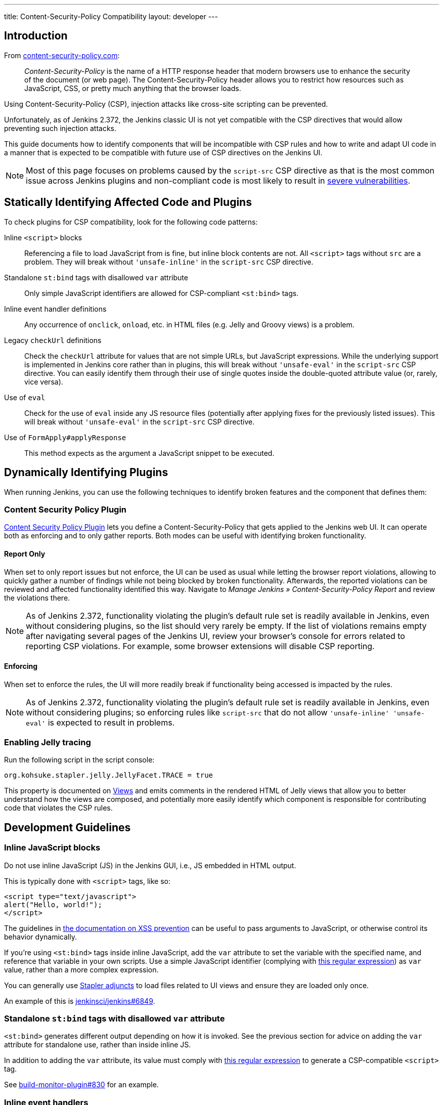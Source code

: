 ---
title: Content-Security-Policy Compatibility
layout: developer
---

== Introduction

From https://content-security-policy.com/[content-security-policy.com]:

> _Content-Security-Policy_ is the name of a HTTP response header that modern browsers use to enhance the security of the document (or web page). The Content-Security-Policy header allows you to restrict how resources such as JavaScript, CSS, or pretty much anything that the browser loads.

Using Content-Security-Policy (CSP), injection attacks like cross-site scripting can be prevented.

// TODO Keep up to date with versions
Unfortunately, as of Jenkins 2.372, the Jenkins classic UI is not yet compatible with the CSP directives that would allow preventing such injection attacks.

This guide documents how to identify components that will be incompatible with CSP rules and how to write and adapt UI code in a manner that is expected to be compatible with future use of CSP directives on the Jenkins UI.

NOTE: Most of this page focuses on problems caused by the `script-src` CSP directive as that is the most common issue across Jenkins plugins and non-compliant code is most likely to result in link:/blog/2020/07/15/xss-severity/[severe vulnerabilities].


== Statically Identifying Affected Code and Plugins

To check plugins for CSP compatibility, look for the following code patterns:

Inline `<script>` blocks::
Referencing a file to load JavaScript from is fine, but inline block contents are not.
All `<script>` tags without `src` are a problem.
They will break without `'unsafe-inline'` in the `script-src` CSP directive.
Standalone `st:bind` tags with disallowed `var` attribute::
Only simple JavaScript identifiers are allowed for CSP-compliant `<st:bind>` tags.
Inline event handler definitions::
Any occurrence of `onclick`, `onload`, etc. in HTML files (e.g. Jelly and Groovy views) is a problem.
Legacy `checkUrl` definitions::
Check the `checkUrl` attribute for values that are not simple URLs, but JavaScript expressions.
While the underlying support is implemented in Jenkins core rather than in plugins, this will break without `'unsafe-eval'` in the `script-src` CSP directive.
You can easily identify them through their use of single quotes inside the double-quoted attribute value (or, rarely, vice versa).
Use of `eval`::
Check for the use of `eval` inside any JS resource files (potentially after applying fixes for the previously listed issues).
This will break without `'unsafe-eval'` in the `script-src` CSP directive.
Use of `FormApply#applyResponse`::
This method expects as the argument a JavaScript snippet to be executed.


== Dynamically Identifying Plugins

When running Jenkins, you can use the following techniques to identify broken features and the component that defines them:

=== Content Security Policy Plugin

link:https://plugins.jenkins.io/csp/[Content Security Policy Plugin] lets you define a Content-Security-Policy that gets applied to the Jenkins web UI.
It can operate both as enforcing and to only gather reports.
Both modes can be useful with identifying broken functionality.

==== Report Only
When set to only report issues but not enforce, the UI can be used as usual while letting the browser report violations, allowing to quickly gather a number of findings while not being blocked by broken functionality.
Afterwards, the reported violations can be reviewed and affected functionality identified this way.
Navigate to _Manage Jenkins » Content-Security-Policy Report_ and review the violations there.

NOTE: As of Jenkins 2.372, functionality violating the plugin's default rule set is readily available in Jenkins, even without considering plugins, so the list should very rarely be empty.
If the list of violations remains empty after navigating several pages of the Jenkins UI, review your browser's console for errors related to reporting CSP violations.
For example, some browser extensions will disable CSP reporting.

==== Enforcing

When set to enforce the rules, the UI will more readily break if functionality being accessed is impacted by the rules.

NOTE: As of Jenkins 2.372, functionality violating the plugin's default rule set is readily available in Jenkins, even without considering plugins; so enforcing rules like `script-src` that do not allow `'unsafe-inline' 'unsafe-eval'` is expected to result in problems.

=== Enabling Jelly tracing

Run the following script in the script console:

[source]
org.kohsuke.stapler.jelly.JellyFacet.TRACE = true

This property is documented on link:/doc/developer/views/[Views] and emits comments in the rendered HTML of Jelly views that allow you to better understand how the views are composed, and potentially more easily identify which component is responsible for contributing code that violates the CSP rules.


== Development Guidelines


=== Inline JavaScript blocks

Do not use inline JavaScript (JS) in the Jenkins GUI, i.e., JS embedded in HTML output.

This is typically done with `<script>` tags, like so:

[source, html]
<script type="text/javascript">
alert("Hello, world!");
</script>

The guidelines in link:/doc/developer/security/xss-prevention/#passing-values-to-javascript[the documentation on XSS prevention] can be useful to pass arguments to JavaScript, or otherwise control its behavior dynamically.

If you're using `<st:bind>` tags inside inline JavaScript, add the `var` attribute to set the variable with the specified name, and reference that variable in your own scripts.
Use a simple JavaScript identifier (complying with https://github.com/jenkinsci/stapler/blob/92458dd7afca3061956ccf92fedf1782a6e76e39/core/src/main/java/org/kohsuke/stapler/bind/BoundObjectTable.java#L59-L63[this regular expression]) as `var` value, rather than a more complex expression.

You can generally use https://github.com/jenkinsci/stapler/blob/master/docs/jelly-taglib-ref.adoc#adjunct[Stapler adjuncts] to load files related to UI views and ensure they are loaded only once.

An example of this is https://github.com/jenkinsci/jenkins/pull/6849[jenkinsci/jenkins#6849].

=== Standalone `st:bind` tags with disallowed `var` attribute

`<st:bind>` generates different output depending on how it is invoked.
See the previous section for advice on adding the `var` attribute for standalone use, rather than inside inline JS.

In addition to adding the `var` attribute, its value must comply with https://github.com/jenkinsci/stapler/blob/92458dd7afca3061956ccf92fedf1782a6e76e39/core/src/main/java/org/kohsuke/stapler/bind/BoundObjectTable.java#L59-L63[this regular expression] to generate a CSP-compatible `<script>` tag.

See https://github.com/jenkinsci/build-monitor-plugin/pull/830[build-monitor-plugin#830] for an example.

=== Inline event handlers

Event handlers like `onclick` or `onblur` should be defined in separate files.

For this to work, the element that would have had the inline event handler attribute(s) needs a class or ID by which it can be looked up from JS.

Depending on how that element is added to the UI, you'd use one of the following methods to add event handlers:

You can use `document.addEventListener('DOMContentLoaded', …)` for one or more elements that are present on the page from the moment it is loaded.
Look up the elements by their ID or class or similar characteristics, then call `#addEventListener` on them.
Be mindful of Jenkins's extensibility, so consider including plugin names in element class names or IDs to prevent unintentional conflicts with other plugins.

Use `Behaviour#specify` to add event handlers to elements that may be dynamically added to the page, for example as part of AJAX responses.
One common instance of this is in configuration forms: `renderOnDemand` is used by common form elements like `hetero-list` to load parts of the page only as the form is being changed.
The code that adds content from AJAX responses dynamically to the page needs to call `Behaviour#applySubtree` on the newly added content.

For event handlers like `onclick` that used to call `return false` to prevent the usual action (e.g. link navigation) from happening, add a call to `Event.preventDefault()` in a separate event handler on the provided `Event` argument.

Examples of this are: https://github.com/jenkinsci/jenkins/pull/5514[jenkinsci/jenkins#5514]

=== Legacy JavaScript `checkUrl` validation

Do not use "legacy" mode form validation, which supports inline JS with manually specified `checkUrl` parameters.
It looks like the following:

[source, html]
<f:textbox checkUrl="'${rootURL}/${h.jsStringEscape(it.url)}checkText?value='+encodeURIComponent(this.value)+'" … />

This combines inline JS and building parts of the string using JEXL expressions in Jelly, with different ways to escape different parts of the content to prevent injection vulnerabilities.

Instead, use the _modern_ `checkUrl` mode, which as of Jenkins 2.360 requires the `checkDependsOn` attribute to be set (but it can be an empty string).
This mode will automatically add the current form element's value as the query parameter called `value`, so the above example can be simplified to the following:

[source, html]
<f:textbox checkUrl="${rootURL}/${it.url}checkText" checkDependsOn="" … />

Examples of this are: https://github.com/jenkinsci/jenkins/pull/6856[jenkinsci/jenkins#6856] https://github.com/jenkinsci/jenkins/pull/6857[jenkinsci/jenkins#6857]

To pass additional values, specify the respective form field names as part of the `checkDependsOn` string.

If you need to pass parameters that are not represented as form fields, the following options exist as of Jenkins 2.360:

* Define a new form validation endpoint.
  This can be a viable option when it's a boolean value (2 endpoints instead of one).
* Define a hidden form field (wrap it in `f:invisibleEntry`) with the expected `name` and `value` and specify it in `checkDependsOn`.
  Make sure to ignore it otherwise.
  See https://github.com/jenkinsci/jenkins/pull/6859[jenkinsci/jenkins#6859] for an example.


=== `eval` calls

`eval` should not be used to interpret a string as JS code.

Depending on your use case, different solutions are possible.

To parse JSON, use `JSON.parse` instead.
See https://github.com/jenkinsci/jenkins/pull/6868[jenkinsci/jenkins#6868] for an example.

To invoke a callback, have the caller define a global function and pass its name as an argument.
Then your code can invoke the callback like this:

[source, javascript]
/* someone else provides this */
let callbackName = 'foo';
/* invoke it with arguments */
window[callbackName](args);

=== `FormApply#applyResponse` calls

Use `FormApply#showNotification`, which was added in Jenkins 2.482.

== Testing

link:https://plugins.jenkins.io/csp/[Content Security Policy Plugin] lets you define a Content-Security-Policy that gets applied to the Jenkins web UI.
It can operate both as enforcing and to only gather reports.
Both modes can be useful with identifying broken functionality.

NOTE: As of Jenkins 2.372, functionality violating the plugin's default rule set is readily available in Jenkins, even without considering plugins; so enforcing rules like `script-src` that do not allow `'unsafe-inline' 'unsafe-eval'` is expected to result in problems with basic Jenkins UI use.
